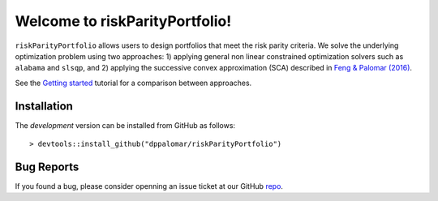 .. riskParityPortfolio documentation master file, created by
   sphinx-quickstart on Sat Nov 10 08:44:52 2018.
   You can adapt this file completely to your liking, but it should at least
   contain the root `toctree` directive.

Welcome to riskParityPortfolio!
===============================

``riskParityPortfolio`` allows users to design portfolios that meet the risk parity criteria.
We solve the underlying optimization problem using two approaches: 1) applying general non linear
constrained optimization solvers such as ``alabama`` and ``slsqp``, and 2) applying the successive
convex approximation (SCA) described in
`Feng & Palomar (2016) <http://www.ece.ust.hk/~palomar/Publications_files/2015/FengPalomar-TSP2015%20-%20risk_parity_portfolio.pdf>`_.

See the `Getting started <_static/getting_started.html>`_ tutorial for a comparison
between approaches.

Installation
------------

The *development* version can be installed from GitHub as follows:

.. highlight:: r

::

   > devtools::install_github("dppalomar/riskParityPortfolio")

Bug Reports
-----------

If you found a bug, please consider openning an issue ticket at our GitHub `repo <https://github.com/dppalomar/riskParityPortfolio/issues>`_.
